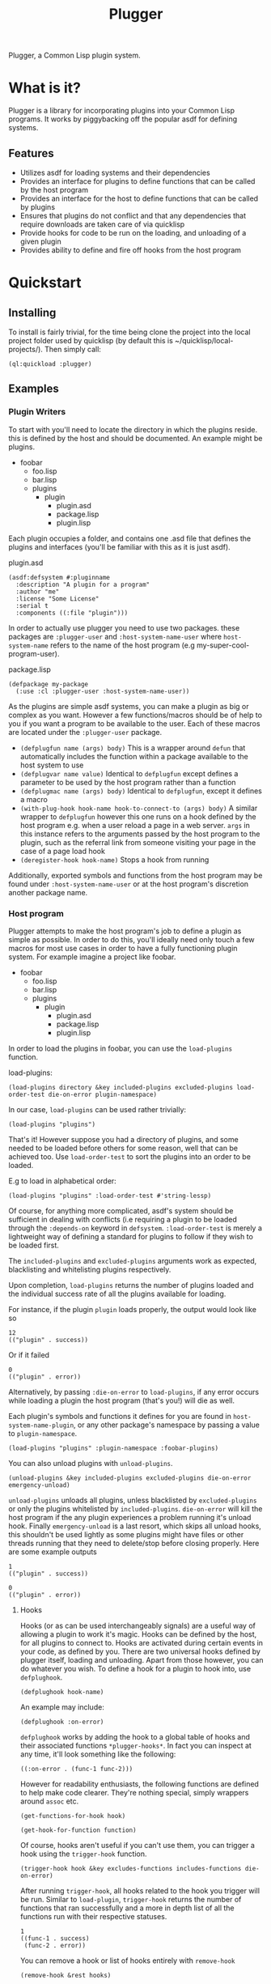 #+TITLE: Plugger

Plugger, a Common Lisp plugin system.

* What is it?
Plugger is a library for incorporating plugins into your Common Lisp programs.
It works by piggybacking off the popular asdf for defining systems.
** Features
- Utilizes asdf for loading systems and their dependencies
- Provides an interface for plugins to define functions that can be called by
  the host program
- Provides an interface for the host to define functions that can be called by
  plugins
- Ensures that plugins do not conflict and that any dependencies that require
  downloads are taken care of via quicklisp
- Provide hooks for code to be run on the loading, and unloading of a given
  plugin
- Provides ability to define and fire off hooks from the host program
* Quickstart
** Installing
To install is fairly trivial, for the time being clone the project into the
local project folder used by quicklisp (by default this is
~/quicklisp/local-projects/).
Then simply call:
#+BEGIN_SRC common-lisp
  (ql:quickload :plugger)
#+END_SRC
** Examples
*** Plugin Writers
To start with you'll need to locate the directory in which the plugins reside. this is
defined by the host and should be documented. An example might be plugins.

- foobar
  - foo.lisp
  - bar.lisp
  - plugins
    - plugin
      - plugin.asd
      - package.lisp
      - plugin.lisp

Each plugin occupies a folder, and contains one .asd file that defines the
plugins and interfaces (you'll be familiar with this as it is just asdf).

plugin.asd
#+BEGIN_SRC common-lisp
  (asdf:defsystem #:pluginname
    :description "A plugin for a program"
    :author "me"
    :license "Some License"
    :serial t
    :components ((:file "plugin")))
#+END_SRC

In order to actually use plugger you need to use two packages. these packages
are =:plugger-user= and =:host-system-name-user= where =host-system-name= refers
to the name of the host program (e.g my-super-cool-program-user).

package.lisp
#+BEGIN_SRC common-lisp
  (defpackage my-package
    (:use :cl :plugger-user :host-system-name-user))
#+END_SRC

As the plugins are simple asdf systems, you can make a plugin as big or complex
as you want. However a few functions/macros should be of help to you if you want
a program to be available to the user. Each of these macros are located under
the =:plugger-user= package.

- =(defplugfun name (args) body)=
  This is a wrapper around =defun= that automatically includes the function
  within a package available to the host system to use
- =(defplugvar name value)=
  Identical to =defplugfun= except defines a parameter to be used by the host
  program rather than a function
- =(defplugmac name (args) body)=
  Identical to =defplugfun=, except it defines a macro
- =(with-plug-hook hook-name hook-to-connect-to (args) body)=
  A similar wrapper to =defplugfun= however this one runs on a hook defined by
  the host program e.g. when a user reload a page in a web server. =args= in
  this instance refers to the arguments passed by the host program to the
  plugin, such as the referral link from someone visiting your page in the case
  of a page load hook
- =(deregister-hook hook-name)=
  Stops a hook from running

Additionally, exported symbols and functions from the host program may be found
under =:host-system-name-user= or at the host program's discretion another package name.
*** Host program
Plugger attempts to make the host program's job to define a plugin as simple as
possible. In order to do this, you'll ideally need only touch a few macros for
most use cases in order to have a fully functioning plugin system. For example
imagine a project like foobar.

- foobar
  - foo.lisp
  - bar.lisp
  - plugins
    - plugin
      - plugin.asd
      - package.lisp
      - plugin.lisp

In order to load the plugins in foobar, you can use the =load-plugins= function.

load-plugins:
#+BEGIN_SRC common-lisp
  (load-plugins directory &key included-plugins excluded-plugins load-order-test die-on-error plugin-namespace)
#+END_SRC

In our case, =load-plugins= can be used rather trivially:
#+BEGIN_SRC common-lisp
  (load-plugins "plugins")
#+END_SRC
That's it! However suppose you had a directory of plugins, and some needed to be
loaded before others for some reason, well that can be achieved too. Use
=load-order-test= to sort the plugins into an order to be loaded.

E.g to load in alphabetical order:
#+BEGIN_SRC common-lisp
  (load-plugins "plugins" :load-order-test #'string-lessp)
#+END_SRC
Of course, for anything more complicated, asdf's system should be
sufficient in dealing with conflicts (i.e requiring a plugin to be loaded
through the =:depends-on= keyword in =defsystem=. =:load-order-test= is merely a
lightweight way of defining a standard for plugins to follow if they wish to be
loaded first.

The =included-plugins= and =excluded-plugins= arguments work as expected,
blacklisting and whitelisting plugins respectively.

Upon completion, =load-plugins= returns the number of plugins loaded and the
individual success rate of all the plugins available for loading.

For instance, if the plugin =plugin= loads properly, the output would look like
so
#+BEGIN_SRC common-lisp
  12
  (("plugin" . success))
#+END_SRC

Or if it failed

#+BEGIN_SRC common-lisp
  0
  (("plugin" . error))
#+END_SRC

Alternatively, by passing =:die-on-error= to =load-plugins=, if any error occurs
while loading a plugin the host program (that's you!) will die as well.

Each plugin's symbols and functions it defines for you are found in
=host-system-name-plugin=, or any other package's namespace by passing a value
to =plugin-namespace=.
#+BEGIN_SRC common-lisp
  (load-plugins "plugins" :plugin-namespace :foobar-plugins)
#+END_SRC

You can also unload plugins with =unload-plugins=.
#+BEGIN_SRC common-lisp
  (unload-plugins &key included-plugins excluded-plugins die-on-error emergency-unload)
#+END_SRC
=unload-plugins= unloads all plugins, unless blacklisted by =excluded-plugins=
or only the plugins whitelisted by =included-plugins=. =die-on-error= will kill
the host program if the any plugin experiences a problem running it's unload
hook. Finally =emergency-unload= is a last resort, which skips all unload hooks,
this shouldn't be used lightly as some plugins might have files or other threads
running that they need to delete/stop before closing properly.
Here are some example outputs
#+BEGIN_SRC common-lisp
  1
  (("plugin" . success))
#+END_SRC
#+BEGIN_SRC common-lisp
  0
  (("plugin" . error))
#+END_SRC
**** Hooks
Hooks (or as can be used interchangeably signals) are a useful way of allowing a
plugin to work it's magic. Hooks can be defined by the host, for all plugins to
connect to. Hooks are activated during certain events in your code, as defined
by you. There are two universal hooks defined by plugger itself, loading and
unloading. Apart from those however, you can do whatever you wish. To define a
hook for a plugin to hook into, use =defplughook=.
#+BEGIN_SRC common-lisp
  (defplughook hook-name)
#+END_SRC
An example may include:
#+BEGIN_SRC common-lisp
  (defplughook :on-error)
#+END_SRC
=defplughook= works by adding the hook to a global table of hooks and their
associated functions =*plugger-hooks*=. In fact you can inspect at any time,
it'll look something like the following:
#+BEGIN_SRC common-lisp
  ((:on-error . (func-1 func-2)))
#+END_SRC
However for readability enthusiasts, the following functions are defined to help
make code clearer. They're nothing special, simply wrappers around =assoc= etc.
#+BEGIN_SRC common-lisp
  (get-functions-for-hook hook)
#+END_SRC
#+BEGIN_SRC common-lisp
  (get-hook-for-function function)
#+END_SRC
Of course, hooks aren't useful if you can't use them, you can trigger a hook
using the =trigger-hook= function.
#+BEGIN_SRC common-lisp
(trigger-hook hook &key excludes-functions includes-functions die-on-error)
#+END_SRC
After running =trigger-hook=, all hooks related to the hook you trigger will be
run. Similar to =load-plugin=, =trigger-hook= returns the number of functions
that ran successfully and a more in depth list of all the functions run with
their respective statuses.
#+BEGIN_SRC common-lisp
  1
  ((func-1 . success)
   (func-2 . error))
#+END_SRC
You can remove a hook or list of hooks entirely with =remove-hook=
#+BEGIN_SRC common-lisp
  (remove-hook &rest hooks)
#+END_SRC
#+BEGIN_SRC common-lisp
  (remove-hook hook)
#+END_SRC
You can also remove a single function or list of functions within a hook using
=remove-hook-func=
#+BEGIN_SRC common-lisp
  (remove-hook-func hook &rest funcs)
#+END_SRC
#+BEGIN_SRC common-lisp
  (remove-hook-func :on-error 'func-1 'func-2)
#+END_SRC
**** API exposure
As the host plugin, you're most likely going to want to expose a list of
functions plugins can use to interface with your program. Plugger makes it easy
to do that with =defapifun=, =defapimac= and =defapivar=.
- =(defapifun name (args) body)=
  Defines an api function, that is added to the =host-system-name= package.
- =(defapivar name value)=
  Defines an api variable, that is added to =host-system-name= package.
- =(defapimac name (args) body)=
  Defines an api macro, that is added to =host-system-name= package.
You can of course set your own package to define api functions to by setting
=*api-namespace*= variable.
